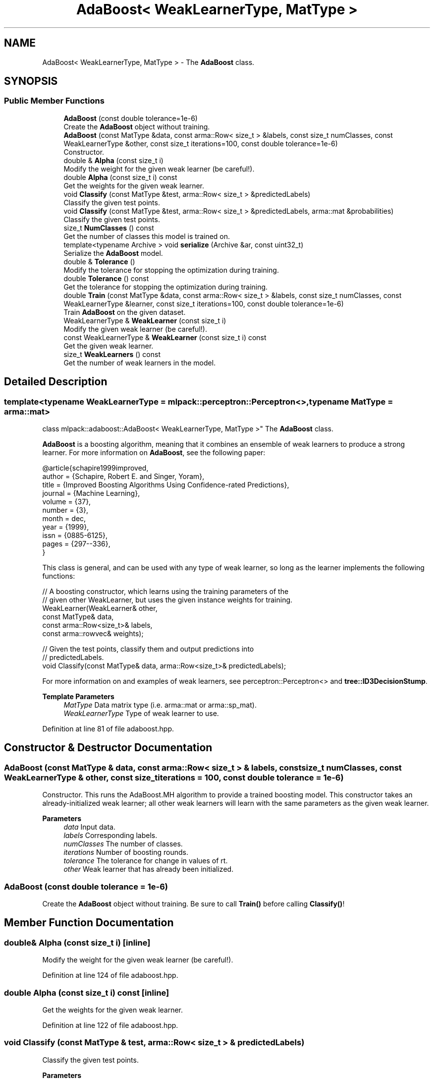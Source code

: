 .TH "AdaBoost< WeakLearnerType, MatType >" 3 "Sun Jun 20 2021" "Version 3.4.2" "mlpack" \" -*- nroff -*-
.ad l
.nh
.SH NAME
AdaBoost< WeakLearnerType, MatType > \- The \fBAdaBoost\fP class\&.  

.SH SYNOPSIS
.br
.PP
.SS "Public Member Functions"

.in +1c
.ti -1c
.RI "\fBAdaBoost\fP (const double tolerance=1e\-6)"
.br
.RI "Create the \fBAdaBoost\fP object without training\&. "
.ti -1c
.RI "\fBAdaBoost\fP (const MatType &data, const arma::Row< size_t > &labels, const size_t numClasses, const WeakLearnerType &other, const size_t iterations=100, const double tolerance=1e\-6)"
.br
.RI "Constructor\&. "
.ti -1c
.RI "double & \fBAlpha\fP (const size_t i)"
.br
.RI "Modify the weight for the given weak learner (be careful!)\&. "
.ti -1c
.RI "double \fBAlpha\fP (const size_t i) const"
.br
.RI "Get the weights for the given weak learner\&. "
.ti -1c
.RI "void \fBClassify\fP (const MatType &test, arma::Row< size_t > &predictedLabels)"
.br
.RI "Classify the given test points\&. "
.ti -1c
.RI "void \fBClassify\fP (const MatType &test, arma::Row< size_t > &predictedLabels, arma::mat &probabilities)"
.br
.RI "Classify the given test points\&. "
.ti -1c
.RI "size_t \fBNumClasses\fP () const"
.br
.RI "Get the number of classes this model is trained on\&. "
.ti -1c
.RI "template<typename Archive > void \fBserialize\fP (Archive &ar, const uint32_t)"
.br
.RI "Serialize the \fBAdaBoost\fP model\&. "
.ti -1c
.RI "double & \fBTolerance\fP ()"
.br
.RI "Modify the tolerance for stopping the optimization during training\&. "
.ti -1c
.RI "double \fBTolerance\fP () const"
.br
.RI "Get the tolerance for stopping the optimization during training\&. "
.ti -1c
.RI "double \fBTrain\fP (const MatType &data, const arma::Row< size_t > &labels, const size_t numClasses, const WeakLearnerType &learner, const size_t iterations=100, const double tolerance=1e\-6)"
.br
.RI "Train \fBAdaBoost\fP on the given dataset\&. "
.ti -1c
.RI "WeakLearnerType & \fBWeakLearner\fP (const size_t i)"
.br
.RI "Modify the given weak learner (be careful!)\&. "
.ti -1c
.RI "const WeakLearnerType & \fBWeakLearner\fP (const size_t i) const"
.br
.RI "Get the given weak learner\&. "
.ti -1c
.RI "size_t \fBWeakLearners\fP () const"
.br
.RI "Get the number of weak learners in the model\&. "
.in -1c
.SH "Detailed Description"
.PP 

.SS "template<typename WeakLearnerType = mlpack::perceptron::Perceptron<>, typename MatType = arma::mat>
.br
class mlpack::adaboost::AdaBoost< WeakLearnerType, MatType >"
The \fBAdaBoost\fP class\&. 

\fBAdaBoost\fP is a boosting algorithm, meaning that it combines an ensemble of weak learners to produce a strong learner\&. For more information on \fBAdaBoost\fP, see the following paper:
.PP
.PP
.nf
@article{schapire1999improved,
  author = {Schapire, Robert E\&. and Singer, Yoram},
  title = {Improved Boosting Algorithms Using Confidence-rated Predictions},
  journal = {Machine Learning},
  volume = {37},
  number = {3},
  month = dec,
  year = {1999},
  issn = {0885-6125},
  pages = {297--336},
}
.fi
.PP
.PP
This class is general, and can be used with any type of weak learner, so long as the learner implements the following functions:
.PP
.PP
.nf
// A boosting constructor, which learns using the training parameters of the
// given other WeakLearner, but uses the given instance weights for training\&.
WeakLearner(WeakLearner& other,
            const MatType& data,
            const arma::Row<size_t>& labels,
            const arma::rowvec& weights);

// Given the test points, classify them and output predictions into
// predictedLabels\&.
void Classify(const MatType& data, arma::Row<size_t>& predictedLabels);
.fi
.PP
.PP
For more information on and examples of weak learners, see perceptron::Perceptron<> and \fBtree::ID3DecisionStump\fP\&.
.PP
\fBTemplate Parameters\fP
.RS 4
\fIMatType\fP Data matrix type (i\&.e\&. arma::mat or arma::sp_mat)\&. 
.br
\fIWeakLearnerType\fP Type of weak learner to use\&. 
.RE
.PP

.PP
Definition at line 81 of file adaboost\&.hpp\&.
.SH "Constructor & Destructor Documentation"
.PP 
.SS "\fBAdaBoost\fP (const MatType & data, const arma::Row< size_t > & labels, const size_t numClasses, const WeakLearnerType & other, const size_t iterations = \fC100\fP, const double tolerance = \fC1e\-6\fP)"

.PP
Constructor\&. This runs the AdaBoost\&.MH algorithm to provide a trained boosting model\&. This constructor takes an already-initialized weak learner; all other weak learners will learn with the same parameters as the given weak learner\&.
.PP
\fBParameters\fP
.RS 4
\fIdata\fP Input data\&. 
.br
\fIlabels\fP Corresponding labels\&. 
.br
\fInumClasses\fP The number of classes\&. 
.br
\fIiterations\fP Number of boosting rounds\&. 
.br
\fItolerance\fP The tolerance for change in values of rt\&. 
.br
\fIother\fP Weak learner that has already been initialized\&. 
.RE
.PP

.SS "\fBAdaBoost\fP (const double tolerance = \fC1e\-6\fP)"

.PP
Create the \fBAdaBoost\fP object without training\&. Be sure to call \fBTrain()\fP before calling \fBClassify()\fP! 
.SH "Member Function Documentation"
.PP 
.SS "double& Alpha (const size_t i)\fC [inline]\fP"

.PP
Modify the weight for the given weak learner (be careful!)\&. 
.PP
Definition at line 124 of file adaboost\&.hpp\&.
.SS "double Alpha (const size_t i) const\fC [inline]\fP"

.PP
Get the weights for the given weak learner\&. 
.PP
Definition at line 122 of file adaboost\&.hpp\&.
.SS "void Classify (const MatType & test, arma::Row< size_t > & predictedLabels)"

.PP
Classify the given test points\&. 
.PP
\fBParameters\fP
.RS 4
\fItest\fP Testing data\&. 
.br
\fIpredictedLabels\fP Vector in which the predicted labels of the test set will be stored\&. 
.RE
.PP

.SS "void Classify (const MatType & test, arma::Row< size_t > & predictedLabels, arma::mat & probabilities)"

.PP
Classify the given test points\&. 
.PP
\fBParameters\fP
.RS 4
\fItest\fP Testing data\&. 
.br
\fIpredictedLabels\fP Vector in which the predicted labels of the test set will be stored\&. 
.br
\fIprobabilities\fP matrix to store the predicted class probabilities for each point in the test set\&. 
.RE
.PP

.SS "size_t NumClasses () const\fC [inline]\fP"

.PP
Get the number of classes this model is trained on\&. 
.PP
Definition at line 116 of file adaboost\&.hpp\&.
.SS "void serialize (Archive & ar, const uint32_t)"

.PP
Serialize the \fBAdaBoost\fP model\&. 
.SS "double& Tolerance ()\fC [inline]\fP"

.PP
Modify the tolerance for stopping the optimization during training\&. 
.PP
Definition at line 113 of file adaboost\&.hpp\&.
.SS "double Tolerance () const\fC [inline]\fP"

.PP
Get the tolerance for stopping the optimization during training\&. 
.PP
Definition at line 111 of file adaboost\&.hpp\&.
.SS "double Train (const MatType & data, const arma::Row< size_t > & labels, const size_t numClasses, const WeakLearnerType & learner, const size_t iterations = \fC100\fP, const double tolerance = \fC1e\-6\fP)"

.PP
Train \fBAdaBoost\fP on the given dataset\&. This method takes an initialized WeakLearnerType; the parameters for this weak learner will be used to train each of the weak learners during \fBAdaBoost\fP training\&. Note that this will completely overwrite any model that has already been trained with this object\&.
.PP
\fBParameters\fP
.RS 4
\fIdata\fP Dataset to train on\&. 
.br
\fIlabels\fP Labels for each point in the dataset\&. 
.br
\fInumClasses\fP The number of classes\&. 
.br
\fIlearner\fP Learner to use for training\&. 
.br
\fIiterations\fP Number of boosting rounds\&. 
.br
\fItolerance\fP The tolerance for change in values of rt\&. 
.RE
.PP
\fBReturns\fP
.RS 4
The upper bound for training error\&. 
.RE
.PP

.SS "WeakLearnerType& WeakLearner (const size_t i)\fC [inline]\fP"

.PP
Modify the given weak learner (be careful!)\&. 
.PP
Definition at line 129 of file adaboost\&.hpp\&.
.SS "const WeakLearnerType& WeakLearner (const size_t i) const\fC [inline]\fP"

.PP
Get the given weak learner\&. 
.PP
Definition at line 127 of file adaboost\&.hpp\&.
.SS "size_t WeakLearners () const\fC [inline]\fP"

.PP
Get the number of weak learners in the model\&. 
.PP
Definition at line 119 of file adaboost\&.hpp\&.

.SH "Author"
.PP 
Generated automatically by Doxygen for mlpack from the source code\&.

